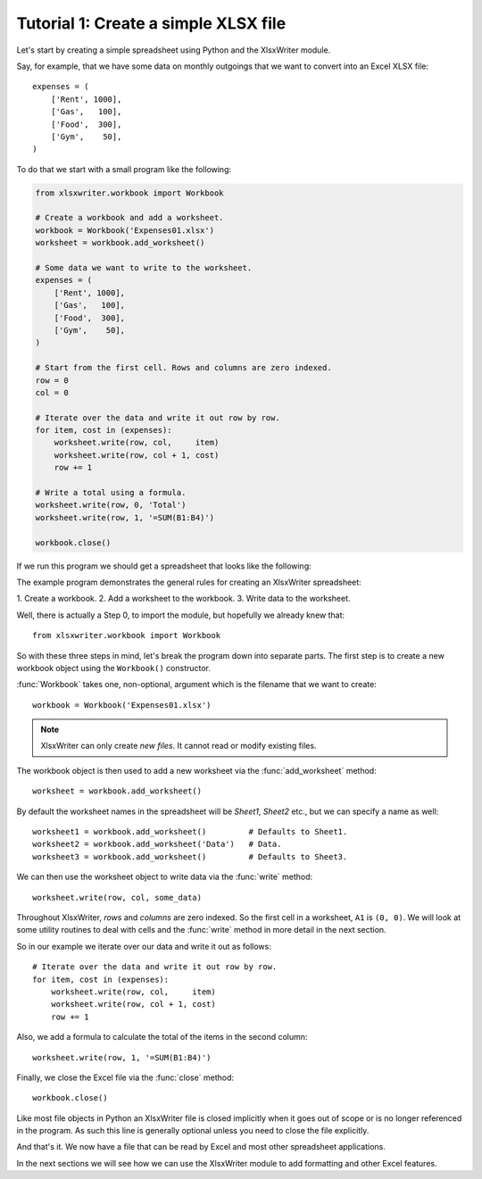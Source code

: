 .. _tutorial1:

Tutorial 1: Create a simple XLSX file
=====================================

.. highlight:: python

Let's start by creating a simple spreadsheet using Python and the XlsxWriter
module.

Say, for example, that we have some data on monthly outgoings that we want to
convert into an Excel XLSX file::

    expenses = (
        ['Rent', 1000],
        ['Gas',   100],
        ['Food',  300],
        ['Gym',    50],
    )

To do that we start with a small program like the following:

.. code-block:: python

    from xlsxwriter.workbook import Workbook

    # Create a workbook and add a worksheet.
    workbook = Workbook('Expenses01.xlsx')
    worksheet = workbook.add_worksheet()
    
    # Some data we want to write to the worksheet.
    expenses = (
        ['Rent', 1000],
        ['Gas',   100],
        ['Food',  300],
        ['Gym',    50],
    )
    
    # Start from the first cell. Rows and columns are zero indexed. 
    row = 0
    col = 0
    
    # Iterate over the data and write it out row by row.
    for item, cost in (expenses):
        worksheet.write(row, col,     item)
        worksheet.write(row, col + 1, cost)
        row += 1
    
    # Write a total using a formula.
    worksheet.write(row, 0, 'Total')
    worksheet.write(row, 1, '=SUM(B1:B4)')
    
    workbook.close()


If we run this program we should get a spreadsheet that looks like the
following:

.. image:: _static/tutorial01.png

The example program demonstrates the general rules for creating an XlsxWriter
spreadsheet:

1. Create a workbook. 2. Add a worksheet to the workbook. 3. Write data to the
worksheet.

Well, there is actually a Step 0, to import the module, but hopefully we
already knew that::

    from xlsxwriter.workbook import Workbook

So with these three steps in mind, let's break the program down into separate
parts. The first step is to create a new workbook object using the
``Workbook()`` constructor.

:func:`Workbook` takes one, non-optional, argument which is the filename that
we want to create::

    workbook = Workbook('Expenses01.xlsx')

.. note::
   XlsxWriter can only create *new files*. It cannot read or modify existing 
   files.

The workbook object is then used to add a new worksheet via the
:func:`add_worksheet` method::

    worksheet = workbook.add_worksheet()

By default the worksheet names in the spreadsheet will be `Sheet1`, `Sheet2`
etc., but we can specify a name as well::

    worksheet1 = workbook.add_worksheet()         # Defaults to Sheet1.
    worksheet2 = workbook.add_worksheet('Data')   # Data.
    worksheet3 = workbook.add_worksheet()         # Defaults to Sheet3.

We can then use the worksheet object to write data via the :func:`write`
method::

    worksheet.write(row, col, some_data)

Throughout XlsxWriter, *rows* and *columns* are zero indexed. So the first cell
in a worksheet, ``A1`` is ``(0, 0)``. We will look at some utility routines to
deal with cells and the :func:`write` method in more detail in the next
section.

So in our example we iterate over our data and write it out as follows::

    # Iterate over the data and write it out row by row.
    for item, cost in (expenses):
        worksheet.write(row, col,     item)
        worksheet.write(row, col + 1, cost)
        row += 1

Also, we add a formula to calculate the total of the items in the second
column::

    worksheet.write(row, 1, '=SUM(B1:B4)')

Finally, we close the Excel file via the :func:`close` method::

    workbook.close()

Like most file objects in Python an XlsxWriter file is closed implicitly when
it goes out of scope or is no longer referenced in the program. As such this
line is generally optional unless you need to close the file explicitly.

And that's it. We now have a file that can be read by Excel and most other
spreadsheet applications.

In the next sections we will see how we can use the XlsxWriter module to add
formatting and other Excel features.





